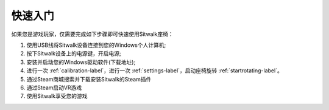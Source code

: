 ========
快速入门
========

| 如果您是游戏玩家，仅需要完成如下步骤即可快速使用Sitwalk座椅：

1. 使用USB线将Sitwalk设备连接到您的Windows个人计算机;
#. 按下Sitwalk设备上的电源键，开启电源;
#. 安装并启动您的Windows驱动软件(下载地址);
#. 进行一次 :ref:`calibration-label`，进行一次 :ref:`settings-label`，启动座椅旋转 :ref:`startrotating-label`。
#. 通过Steam商城搜索并下载安装Sitwalk的Steam插件
#. 通过Steam启动VR游戏
#. 使用Sitwalk享受您的游戏



